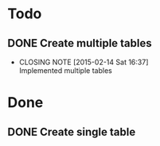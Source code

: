 #+STARTUP: lognotedone
#+TODO: TODO INPROGRESS | DONE CANCELED

* Todo
** DONE Create multiple tables
   CLOSED: [2015-02-14 Sat 16:37]
   - CLOSING NOTE [2015-02-14 Sat 16:37] \\
     Implemented multiple tables
* Done
** DONE Create single table
